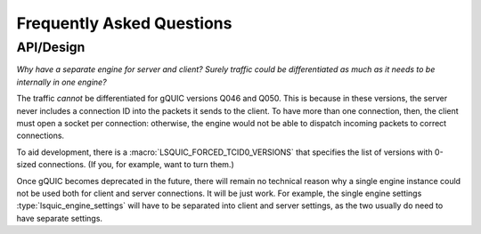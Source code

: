 **************************
Frequently Asked Questions
**************************

API/Design
==========

*Why have a separate engine for server and client?  Surely traffic
could be differentiated as much as it needs to be internally in one
engine?*

The traffic *cannot* be differentiated for gQUIC versions Q046 and Q050.
This is because in these versions, the server never includes a connection
ID into the packets it sends to the client.  To have more than one
connection, then, the client must open a socket per connection: otherwise,
the engine would not be able to dispatch incoming packets to correct
connections.

To aid development, there is a :macro:`LSQUIC_FORCED_TCID0_VERSIONS` that
specifies the list of versions with 0-sized connections.  (If you, for
example, want to turn them.)

Once gQUIC becomes deprecated in the future, there will remain no technical
reason why a single engine instance could not be used both for client and
server connections.  It will be just work.  For example, the single
engine settings :type:`lsquic_engine_settings` will have to be separated
into client and server settings, as the two usually do need to have
separate settings.
